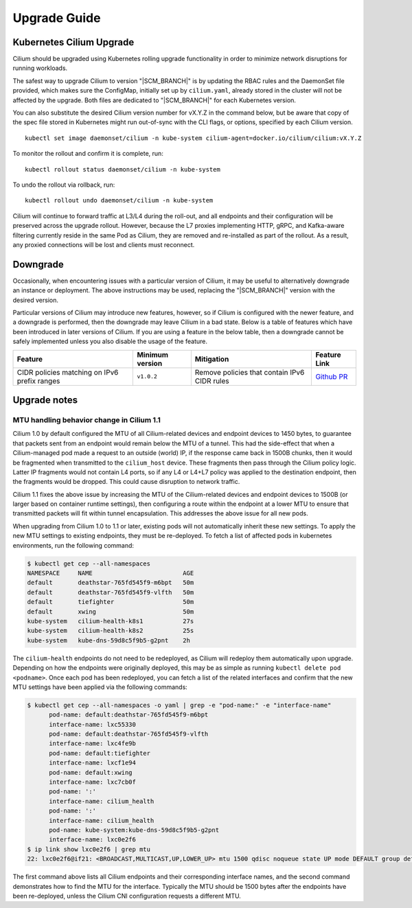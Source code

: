 .. _admin_upgrade:

*************
Upgrade Guide
*************

Kubernetes Cilium Upgrade
=========================

Cilium should be upgraded using Kubernetes rolling upgrade functionality in order to minimize network disruptions for running workloads.

The safest way to upgrade Cilium to version "\ |SCM_BRANCH|" is by updating the
RBAC rules and the DaemonSet file provided, which makes sure the ConfigMap,
initially set up by ``cilium.yaml``, already stored in the cluster will not be
affected by the upgrade.
Both files are dedicated to "\ |SCM_BRANCH|" for each Kubernetes version.

.. tabs::
  .. group-tab:: K8s 1.7

    .. parsed-literal::

      $ kubectl apply -f \ |SCM_WEB|\/examples/kubernetes/1.7/cilium-rbac.yaml
      $ kubectl apply -f \ |SCM_WEB|\/examples/kubernetes/1.7/cilium-ds.yaml

  .. group-tab:: K8s 1.8

    .. parsed-literal::

      $ kubectl apply -f \ |SCM_WEB|\/examples/kubernetes/1.8/cilium-rbac.yaml
      $ kubectl apply -f \ |SCM_WEB|\/examples/kubernetes/1.8/cilium-ds.yaml

  .. group-tab:: K8s 1.9

    .. parsed-literal::

      $ kubectl apply -f \ |SCM_WEB|\/examples/kubernetes/1.9/cilium-rbac.yaml
      $ kubectl apply -f \ |SCM_WEB|\/examples/kubernetes/1.9/cilium-ds.yaml

  .. group-tab:: K8s 1.10

    .. parsed-literal::

      $ kubectl apply -f \ |SCM_WEB|\/examples/kubernetes/1.10/cilium-rbac.yaml
      $ kubectl apply -f \ |SCM_WEB|\/examples/kubernetes/1.10/cilium-ds.yaml

  .. group-tab:: K8s 1.11

    .. parsed-literal::

      $ kubectl apply -f \ |SCM_WEB|\/examples/kubernetes/1.11/cilium-rbac.yaml
      $ kubectl apply -f \ |SCM_WEB|\/examples/kubernetes/1.11/cilium-ds.yaml


You can also substitute the desired Cilium version number for vX.Y.Z in the
command below, but be aware that copy of the spec file stored in Kubernetes
might run out-of-sync with the CLI flags, or options, specified by each Cilium
version.

::

    kubectl set image daemonset/cilium -n kube-system cilium-agent=docker.io/cilium/cilium:vX.Y.Z

To monitor the rollout and confirm it is complete, run: 

::

    kubectl rollout status daemonset/cilium -n kube-system

To undo the rollout via rollback, run:
    
::

    kubectl rollout undo daemonset/cilium -n kube-system

Cilium will continue to forward traffic at L3/L4 during the roll-out, and all endpoints and their configuration will be preserved across
the upgrade rollout.   However, because the L7 proxies implementing HTTP, gRPC, and Kafka-aware filtering currently reside in the 
same Pod as Cilium, they are removed and re-installed as part of the rollout.   As a result, any proxied connections will be lost and 
clients must reconnect.   

Downgrade
=========

Occasionally, when encountering issues with a particular version of Cilium, it
may be useful to alternatively downgrade an instance or deployment. The above
instructions may be used, replacing the "\ |SCM_BRANCH|" version with the
desired version.

Particular versions of Cilium may introduce new features, however, so if Cilium
is configured with the newer feature, and a downgrade is performed, then the
downgrade may leave Cilium in a bad state. Below is a table of features which
have been introduced in later versions of Cilium. If you are using a feature
in the below table, then a downgrade cannot be safely implemented unless you
also disable the usage of the feature.

+----------------------------------------------+-------------------+----------------------------------------------+-----------------------------------------------------------+
| Feature                                      | Minimum version   | Mitigation                                   | Feature Link                                              |
+==============================================+===================+==============================================+===========================================================+
| CIDR policies matching on IPv6 prefix ranges | ``v1.0.2``        | Remove policies that contain IPv6 CIDR rules | `Github PR <https://github.com/cilium/cilium/pull/4004>`_ |
+----------------------------------------------+-------------------+----------------------------------------------+-----------------------------------------------------------+

Upgrade notes
=============

.. _err_low_mtu:
MTU handling behavior change in Cilium 1.1
~~~~~~~~~~~~~~~~~~~~~~~~~~~~~~~~~~~~~~~~~~

Cilium 1.0 by default configured the MTU of all Cilium-related devices and
endpoint devices to 1450 bytes, to guarantee that packets sent from an endpoint
would remain below the MTU of a tunnel. This had the side-effect that when a
Cilium-managed pod made a request to an outside (world) IP, if the response
came back in 1500B chunks, then it would be fragmented when transmitted to the
``cilium_host`` device. These fragments then pass through the Cilium policy
logic. Latter IP fragments would not contain L4 ports, so if any L4 or L4+L7
policy was applied to the destination endpoint, then the fragments would be
dropped. This could cause disruption to network traffic.

Cilium 1.1 fixes the above issue by increasing the MTU of the Cilium-related
devices and endpoint devices to 1500B (or larger based on container runtime
settings), then configuring a route within the endpoint at a lower MTU to
ensure that transmitted packets will fit within tunnel encapsulation. This
addresses the above issue for all new pods.

When upgrading from Cilium 1.0 to 1.1 or later, existing pods will not
automatically inherit these new settings. To apply the new MTU settings to
existing endpoints, they must be re-deployed. To fetch a list of affected pods
in kubernetes environments, run the following command:

.. code-block:: shell-session

  $ kubectl get cep --all-namespaces
  NAMESPACE     NAME                         AGE
  default       deathstar-765fd545f9-m6bpt   50m
  default       deathstar-765fd545f9-vlfth   50m
  default       tiefighter                   50m
  default       xwing                        50m
  kube-system   cilium-health-k8s1           27s
  kube-system   cilium-health-k8s2           25s
  kube-system   kube-dns-59d8c5f9b5-g2pnt    2h

The ``cilium-health`` endpoints do not need to be redeployed, as Cilium will
redeploy them automatically upon upgrade. Depending on how the endpoints were
originally deployed, this may be as simple as running
``kubectl delete pod <podname>``. Once each pod has been redeployed, you can
fetch a list of the related interfaces and confirm that the new MTU settings
have been applied via the following commands:

.. code-block:: shell-session

  $ kubectl get cep --all-namespaces -o yaml | grep -e "pod-name:" -e "interface-name"
        pod-name: default:deathstar-765fd545f9-m6bpt
        interface-name: lxc55330
        pod-name: default:deathstar-765fd545f9-vlfth
        interface-name: lxc4fe9b
        pod-name: default:tiefighter
        interface-name: lxcf1e94
        pod-name: default:xwing
        interface-name: lxc7cb0f
        pod-name: ':'
        interface-name: cilium_health
        pod-name: ':'
        interface-name: cilium_health
        pod-name: kube-system:kube-dns-59d8c5f9b5-g2pnt
        interface-name: lxc0e2f6
  $ ip link show lxc0e2f6 | grep mtu
  22: lxc0e2f6@if21: <BROADCAST,MULTICAST,UP,LOWER_UP> mtu 1500 qdisc noqueue state UP mode DEFAULT group default

The first command above lists all Cilium endpoints and their corresponding
interface names, and the second command demonstrates how to find the MTU for
the interface. Typically the MTU should be 1500 bytes after the endpoints have
been re-deployed, unless the Cilium CNI configuration requests a different MTU.
